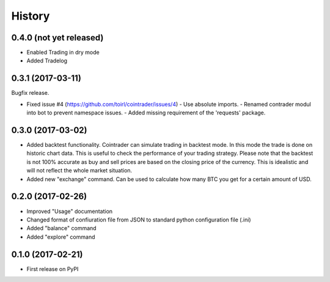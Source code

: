 =======
History
=======

0.4.0 (not yet released)
------------------------
* Enabled Trading in dry mode
* Added Tradelog

0.3.1 (2017-03-11)
------------------
Bugfix release.

* Fixed issue #4 (https://github.com/toirl/cointrader/issues/4)
  - Use absolute imports.
  - Renamed contrader modul into bot to prevent namespace issues.
  - Added missing requirement of the 'requests' package.

0.3.0 (2017-03-02)
------------------
* Added backtest functionality. Cointrader can simulate trading in
  backtest mode. In this mode the trade is done on historic chart data. This
  is useful to check the performance of your trading strategy. Please note
  that the backtest is not 100% accurate as buy and sell prices are based on the
  closing price of the currency. This is idealistic and will not reflect the
  whole market situation.
* Added new "exchange" command. Can be used to calculate how many BTC you get
  for a certain amount of USD.

0.2.0 (2017-02-26)
------------------

* Improved "Usage" documentation
* Changed format of confiuration file from JSON to standard python
  configuration file (.ini)
* Added "balance" command
* Added "explore" command

0.1.0 (2017-02-21)
------------------

* First release on PyPI
